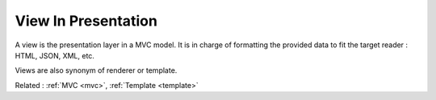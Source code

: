 .. _view-presentation:
.. _renderer:
.. meta::
	:description:
		View In Presentation: A view is the presentation layer in a MVC model.
	:twitter:card: summary_large_image
	:twitter:site: @exakat
	:twitter:title: View In Presentation
	:twitter:description: View In Presentation: A view is the presentation layer in a MVC model
	:twitter:creator: @exakat
	:og:title: View In Presentation
	:og:type: article
	:og:description: A view is the presentation layer in a MVC model
	:og:url: https://php-dictionary.readthedocs.io/en/latest/dictionary/view-presentation.ini.html
	:og:locale: en


View In Presentation
--------------------

A view is the presentation layer in a MVC model. It is in charge of formatting the provided data to fit the target reader : HTML, JSON, XML, etc.

Views are also synonym of renderer or template. 



Related : :ref:`MVC <mvc>`, :ref:`Template <template>`
